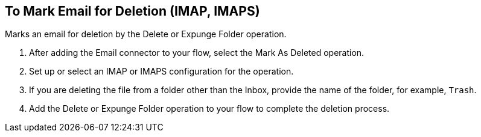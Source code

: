 == To Mark Email for Deletion (IMAP, IMAPS)

toc::[]

[[short_description]]
Marks an email for deletion by the Delete or Expunge Folder operation.

[[mark_deleted]]
. After adding the Email connector to your flow, select the Mark As Deleted operation.
. Set up or select an IMAP or IMAPS configuration for the operation.
. If you are deleting the file from a folder other than the Inbox, provide the name of the folder, for example, `Trash`.
. Add the Delete or Expunge Folder operation to your flow to complete the deletion process.

////
[[errors]]
== Errors
_TODO, error MAPPING_

* EMAIL:RETRY_EXHAUSTED
* EMAIL:ACCESSING_FOLDER
* EMAIL:EMAIL_NOT_FOUND
* EMAIL:CONNECTIVITY
////
